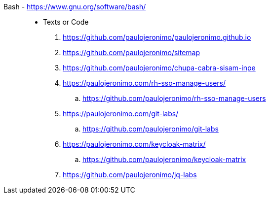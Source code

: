 [#bash]#Bash# - https://www.gnu.org/software/bash/::
* Texts or Code
. https://github.com/paulojeronimo/paulojeronimo.github.io
. https://github.com/paulojeronimo/sitemap
. https://github.com/paulojeronimo/chupa-cabra-sisam-inpe
. https://paulojeronimo.com/rh-sso-manage-users/
.. https://github.com/paulojeronimo/rh-sso-manage-users
. https://paulojeronimo.com/git-labs/
.. https://github.com/paulojeronimo/git-labs
. https://paulojeronimo.com/keycloak-matrix/
.. https://github.com/paulojeronimo/keycloak-matrix
. https://github.com/paulojeronimo/jq-labs
